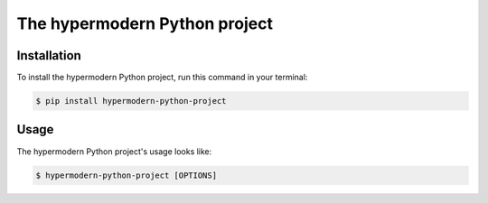 The hypermodern Python project
==============================

Installation
------------

To install the hypermodern Python project, run this command in your terminal:

.. code-block:: console

   $ pip install hypermodern-python-project

Usage
-----

The hypermodern Python project's usage looks like:

.. code-block:: console

    $ hypermodern-python-project [OPTIONS]

.. option:: --version

    Display the version and exit.

.. option:: --help

    Display a short usage message and exit.
